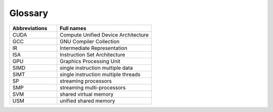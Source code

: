 Glossary
---------

.. list-table::  
   :widths: 60 120
   :header-rows: 1

   * - Abbreviations
     - Full names
   * - CUDA
     - Compute Unified Device Architecture
   * - GCC 
     - GNU Compiler Collection
   * - IR
     - Intermediate Representation
   * - ISA
     - Instruction Set Architecture
   * - GPU
     - Graphics Processing Unit
   * - SIMD
     - single instruction multiple data
   * - SIMT
     - single instruction multiple threads
   * - SP
     - streaming processors
   * - SMP
     - streaming multi-processors
   * - SVM
     - shared virtual memory
   * - USM
     - unified shared memory
